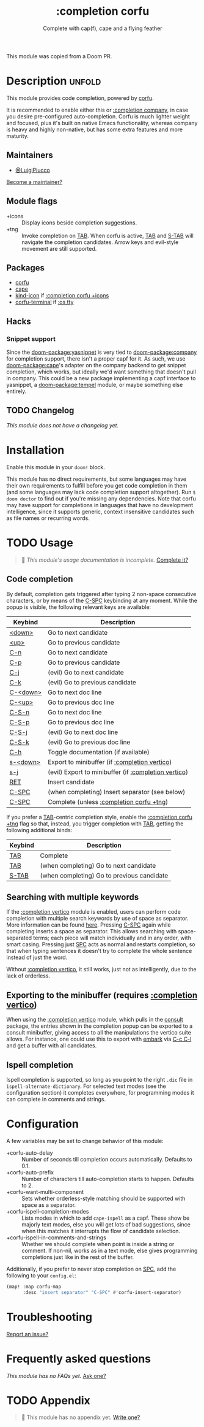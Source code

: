 #+title:    :completion corfu
#+subtitle: Complete with cap(f), cape and a flying feather
#+created:  September 9, 2022
#+since:    3.0.0 (#7002)

This module was copied from a Doom PR.

* Description :unfold:
This module provides code completion, powered by [[https://github.com/minad/corfu][corfu]].

It is recommended to enable either this or [[doom-module:][:completion company]], in case you
desire pre-configured auto-completion. Corfu is much lighter weight and focused,
plus it's built on native Emacs functionality, whereas company is heavy and
highly non-native, but has some extra features and more maturity.

** Maintainers
- [[doom-user:][@LuigiPiucco]]

[[doom-contrib-maintainer:][Become a maintainer?]]

** Module flags
- +icons ::
  Display icons beside completion suggestions.
- +tng ::
  Invoke completion on [[kbd:][TAB]]. When corfu is active, [[kbd:][TAB]] and [[kbd:][S-TAB]] will navigate
  the completion candidates. Arrow keys and evil-style movement are still
  supported.

** Packages
- [[doom-package:][corfu]]
- [[doom-package:][cape]]
- [[doom-package:][kind-icon]] if [[doom-module:][:completion corfu +icons]]
- [[doom-package:][corfu-terminal]] if [[doom-module:][:os tty]]
  
** Hacks
*** Snippet support
Since the [[doom-package:yasnippet]] is very tied to [[doom-package:company]] for
completion support, there isn't a proper capf for it. As such, we use
[[doom-package:cape]]'s adapter on the company backend to get snippet completion,
which works, but ideally we'd want something that doesn't pull in company. This
could be a new package implementing a capf interface to yasnippet, a
[[doom-package:tempel]] module, or maybe something else entirely.

** TODO Changelog
# This section will be machine generated. Don't edit it by hand.
/This module does not have a changelog yet./

* Installation
Enable this module in your ~doom!~ block.

This module has no direct requirements, but some languages may have their own
requirements to fulfill before you get code completion in them (and some
languages may lack code completion support altogether). Run ~$ doom doctor~ to
find out if you're missing any dependencies. Note that corfu may have support
for completions in languages that have no development intelligence, since it
supports generic, context insensitive candidates such as file names or recurring
words.

* TODO Usage
#+begin_quote
 🔨 /This module's usage documentation is incomplete./ [[doom-contrib-module:][Complete it?]]
#+end_quote

** Code completion
By default, completion gets triggered after typing 2 non-space consecutive
characters, or by means of the [[kbd:][C-SPC]] keybinding at any moment. While the popup
is visible, the following relevant keys are available:

| Keybind  | Description                                          |
|----------+------------------------------------------------------|
| [[kbd:][<down>]]   | Go to next candidate                                 |
| [[kbd:][<up>]]     | Go to previous candidate                             |
| [[kbd:][C-n]]      | Go to next candidate                                 |
| [[kbd:][C-p]]      | Go to previous candidate                             |
| [[kbd:][C-j]]      | (evil) Go to next candidate                          |
| [[kbd:][C-k]]      | (evil) Go to previous candidate                      |
| [[kbd:][C-<down>]] | Go to next doc line                                  |
| [[kbd:][C-<up>]]   | Go to previous doc line                              |
| [[kbd:][C-S-n]]    | Go to next doc line                                  |
| [[kbd:][C-S-p]]    | Go to previous doc line                              |
| [[kbd:][C-S-j]]    | (evil) Go to next doc line                           |
| [[kbd:][C-S-k]]    | (evil) Go to previous doc line                       |
| [[kbd:][C-h]]      | Toggle documentation (if available)                  |
| [[kbd:][s-<down>]] | Export to minibuffer (if [[doom-module:][:completion vertico]])        |
| [[kbd:][s-j]]      | (evil) Export to minibuffer (if [[doom-module:][:completion vertico]]) |
| [[kbd:][RET]]      | Insert candidate                                     |
| [[kbd:][C-SPC]]    | (when completing) Insert separator (see below)       |
| [[kbd:][C-SPC]]    | Complete (unless [[doom-module:][:completion corfu +tng]])             |

If you prefer a [[kbd:][TAB]]-centric completion style, enable the [[doom-module:][:completion corfu +tng]]
flag so that, instead, you trigger completion with [[kbd:][TAB]], getting the following
additional binds:

| Keybind | Description                                |
|---------+--------------------------------------------|
| [[kbd:][TAB]]     | Complete                                   |
| [[kbd:][TAB]]     | (when completing) Go to next candidate     |
| [[kbd:][S-TAB]]   | (when completing) Go to previous candidate |

** Searching with multiple keywords
If the [[doom-module:][:completion vertico]] module is enabled, users can perform code completion
with multiple search keywords by use of space as separator. More information can
be found [[https://github.com/oantolin/orderless#company][here]]. Pressing [[kdb:][C-SPC]] again while completing inserts a space as
separator. This allows searching with space-separated terms; each piece will
match individually and in any order, with smart casing. Pressing just [[kbd:][SPC]] acts
as normal and restarts completion, so that when typing sentences it doesn't try
to complete the whole sentence instead of just the word.

Without [[doom-module:][:completion vertico]], it still works, just not as intelligently, due to
the lack of orderless.

** Exporting to the minibuffer (requires [[doom-module:][:completion vertico]])
When using the [[doom-module:][:completion vertico]] module, which pulls in the [[doom-package:][consult]] package,
the entries shown in the completion popup can be exported to a consult
minibuffer, giving access to all the manipulations the vertico suite allows. For
instance, one could use this to export with [[doom-package:][embark]] via [[kbd:][C-c C-l]] and get a buffer
with all candidates.

** Ispell completion
Ispell completion is supported, so long as you point to the right ~.dic~ file in
~ispell-alternate-dictionary~. For selected text modes (see the configuration
section) it completes everywhere, for programming modes it can complete in
comments and strings.

* Configuration
A few variables may be set to change behavior of this module:

- +corfu-auto-delay ::
  Number of seconds till completion occurs automatically. Defaults to 0.1.
- +corfu-auto-prefix ::
  Number of characters till auto-completion starts to happen. Defaults to 2.
- +corfu-want-multi-component ::
  Sets whether orderless-style matching should be supported with space as a
  separator.
- +corfu-ispell-completion-modes ::
  Lists modes in which to add ~cape-ispell~ as a capf. These show be majorly
  text modes, else you will get lots of bad suggestions, since when this matches
  it interrupts the flow of candidate selection.
- +corfu-ispell-in-comments-and-strings ::
  Whether we should complete when point is inside a string or comment. If
  non-nil, works as in a text mode, else gives programming completions just like
  in the rest of the buffer.

Additionally, if you prefer to never stop completion on [[kbd:][SPC]], add the following
to your ~config.el~:

#+begin_src emacs-lisp
(map! :map corfu-map
      :desc "insert separator" "C-SPC" #'corfu-insert-separator)
#+end_src

* Troubleshooting
[[doom-report:][Report an issue?]]

* Frequently asked questions
/This module has no FAQs yet./ [[doom-suggest-faq:][Ask one?]]

* TODO Appendix
#+begin_quote
 🔨 This module has no appendix yet. [[doom-contrib-module:][Write one?]]
#+end_quote
